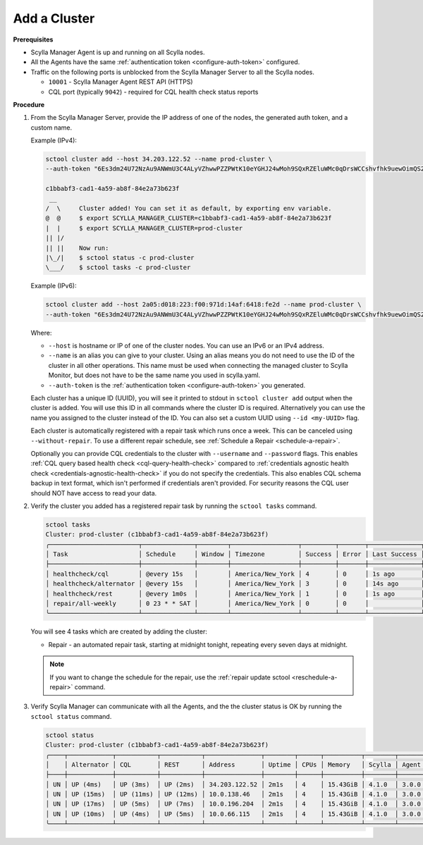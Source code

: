 =============
Add a Cluster
=============

**Prerequisites**

* Scylla Manager Agent is up and running on all Scylla nodes.
* All the Agents have the same :ref:`authentication token <configure-auth-token>` configured.
* Traffic on the following ports is unblocked from the Scylla Manager Server to all the Scylla nodes.

  * ``10001`` - Scylla Manager Agent REST API (HTTPS)
  * CQL port (typically ``9042``) - required for CQL health check status reports

.. _add-cluster:

**Procedure**

#. From the Scylla Manager Server, provide the IP address of one of the nodes, the generated auth token, and a custom name.

   Example (IPv4):

   .. code-block:: none

      sctool cluster add --host 34.203.122.52 --name prod-cluster \
      --auth-token "6Es3dm24U72NzAu9ANWmU3C4ALyVZhwwPZZPWtK10eYGHJ24wMoh9SQxRZEluWMc0qDrsWCCshvfhk9uewOimQS2x5yNTYUEoIkO1VpSmTFu5fsFyoDgEkmNrCJpXtfM"

      c1bbabf3-cad1-4a59-ab8f-84e2a73b623f
       __  
      /  \     Cluster added! You can set it as default, by exporting env variable.
      @  @     $ export SCYLLA_MANAGER_CLUSTER=c1bbabf3-cad1-4a59-ab8f-84e2a73b623f
      |  |     $ export SCYLLA_MANAGER_CLUSTER=prod-cluster
      || |/    
      || ||    Now run:
      |\_/|    $ sctool status -c prod-cluster
      \___/    $ sctool tasks -c prod-cluster


   Example (IPv6):

   .. code-block:: none

      sctool cluster add --host 2a05:d018:223:f00:971d:14af:6418:fe2d --name prod-cluster \
      --auth-token "6Es3dm24U72NzAu9ANWmU3C4ALyVZhwwPZZPWtK10eYGHJ24wMoh9SQxRZEluWMc0qDrsWCCshvfhk9uewOimQS2x5yNTYUEoIkO1VpSmTFu5fsFyoDgEkmNrCJpXtfM"

   Where:

   * ``--host`` is hostname or IP of one of the cluster nodes. You can use an IPv6 or an IPv4 address.
   * ``--name`` is an alias you can give to your cluster.
     Using an alias means you do not need to use the ID of the cluster in all other operations.
     This name must be used when connecting the managed cluster to Scylla Monitor, but does not have to be the same name you used in scylla.yaml.
   * ``--auth-token`` is the :ref:`authentication token <configure-auth-token>` you generated.

   Each cluster has a unique ID (UUID), you will see it printed to stdout in ``sctool cluster add`` output when the cluster is added.
   You will use this ID in all commands where the cluster ID is required.
   Alternatively you can use the name you assigned to the cluster instead of the ID.
   You can also set a custom UUID using ``--id <my-UUID>`` flag.

   Each cluster is automatically registered with a repair task which runs once a week.
   This can be canceled using ``--without-repair``.
   To use a different repair schedule, see :ref:`Schedule a Repair <schedule-a-repair>`.

   Optionally you can provide CQL credentials to the cluster with ``--username`` and ``--password`` flags.
   This enables :ref:`CQL query based health check <cql-query-health-check>` compared to :ref:`credentials agnostic health check <credentials-agnostic-health-check>` if you do not specify the credentials.
   This also enables CQL schema backup in text format, which isn't performed if credentials aren't provided.
   For security reasons the CQL user should NOT have access to read your data.

#. Verify the cluster you added has a registered repair task by running the ``sctool tasks`` command.

   .. code-block:: none

      sctool tasks
      Cluster: prod-cluster (c1bbabf3-cad1-4a59-ab8f-84e2a73b623f)
      ╭────────────────────────┬──────────────┬────────┬──────────────────┬─────────┬───────┬──────────────┬────────────┬─────────┬────────────────╮
      │ Task                   │ Schedule     │ Window │ Timezone         │ Success │ Error │ Last Success │ Last Error │ Status  │ Next           │
      ├────────────────────────┼──────────────┼────────┼──────────────────┼─────────┼───────┼──────────────┼────────────┼─────────┼────────────────┤
      │ healthcheck/cql        │ @every 15s   │        │ America/New_York │ 4       │ 0     │ 1s ago       │            │ DONE    │ in 13s         │
      │ healthcheck/alternator │ @every 15s   │        │ America/New_York │ 3       │ 0     │ 14s ago      │            │ RUNNING │                │
      │ healthcheck/rest       │ @every 1m0s  │        │ America/New_York │ 1       │ 0     │ 1s ago       │            │ DONE    │ in 58s         │
      │ repair/all-weekly      │ 0 23 * * SAT │        │ America/New_York │ 0       │ 0     │              │            │ NEW     │ in 2d13h30m55s │
      ╰────────────────────────┴──────────────┴────────┴──────────────────┴─────────┴───────┴──────────────┴────────────┴─────────┴────────────────╯

   You will see 4 tasks which are created by adding the cluster:

   .. include:: _common/health-check-tasks.rst

   * Repair - an automated repair task, starting at midnight tonight, repeating every seven days at midnight.

   .. note:: If you want to change the schedule for the repair, use the :ref:`repair update sctool <reschedule-a-repair>` command.

#. Verify Scylla Manager can communicate with all the Agents, and the the cluster status is OK by running the ``sctool status`` command.

   .. code-block:: none

      sctool status
      Cluster: prod-cluster (c1bbabf3-cad1-4a59-ab8f-84e2a73b623f)
      ╭────┬────────────┬───────────┬───────────┬───────────────┬────────┬──────┬──────────┬────────┬──────────┬──────────────────────────────────────╮
      │    │ Alternator │ CQL       │ REST      │ Address       │ Uptime │ CPUs │ Memory   │ Scylla │ Agent    │ Host ID                              │
      ├────┼────────────┼───────────┼───────────┼───────────────┼────────┼──────┼──────────┼────────┼──────────┼──────────────────────────────────────┤
      │ UN │ UP (4ms)   │ UP (3ms)  │ UP (2ms)  │ 34.203.122.52 │ 2m1s   │ 4    │ 15.43GiB │ 4.1.0  │ 3.0.0    │ 8bfd18f1-ac3b-4694-bcba-30bc272554df │
      │ UN │ UP (15ms)  │ UP (11ms) │ UP (12ms) │ 10.0.138.46   │ 2m1s   │ 4    │ 15.43GiB │ 4.1.0  │ 3.0.0    │ 238acd01-813c-4c55-bd65-5219bb19bc20 │
      │ UN │ UP (17ms)  │ UP (5ms)  │ UP (7ms)  │ 10.0.196.204  │ 2m1s   │ 4    │ 15.43GiB │ 4.1.0  │ 3.0.0    │ bde4581a-b25e-49fc-8cd9-1651d7683f80 │
      │ UN │ UP (10ms)  │ UP (4ms)  │ UP (5ms)  │ 10.0.66.115   │ 2m1s   │ 4    │ 15.43GiB │ 4.1.0  │ 3.0.0    │ 918a52aa-cc42-43a4-a499-f7b1ccb53b18 │
      ╰────┴────────────┴───────────┴───────────┴───────────────┴────────┴──────┴──────────┴────────┴──────────┴──────────────────────────────────────╯
